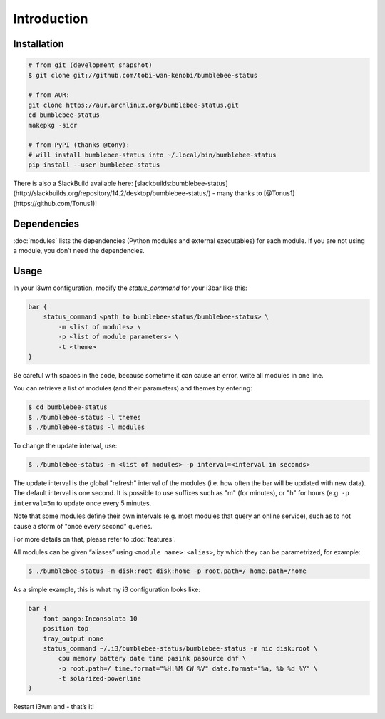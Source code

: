 Introduction
================

Installation
----------------

.. code-block:: bash


   # from git (development snapshot)
   $ git clone git://github.com/tobi-wan-kenobi/bumblebee-status

   # from AUR:
   git clone https://aur.archlinux.org/bumblebee-status.git
   cd bumblebee-status
   makepkg -sicr

   # from PyPI (thanks @tony):
   # will install bumblebee-status into ~/.local/bin/bumblebee-status
   pip install --user bumblebee-status


There is also a SlackBuild available here: [slackbuilds:bumblebee-status](http://slackbuilds.org/repository/14.2/desktop/bumblebee-status/) - many thanks to [@Tonus1](https://github.com/Tonus1)!

Dependencies
------------

:doc:`modules` lists the dependencies
(Python modules and external executables) for each module. If you are
not using a module, you don’t need the dependencies.

Usage
------------

In your i3wm configuration, modify the *status_command* for your i3bar
like this:

.. code-block:: bash

   bar {
       status_command <path to bumblebee-status/bumblebee-status> \
           -m <list of modules> \
           -p <list of module parameters> \
           -t <theme>
   }
Be careful with spaces in the code, because sometime it can cause an error, write all modules in one line.

You can retrieve a list of modules (and their parameters) and themes by
entering:

.. code-block:: bash

   $ cd bumblebee-status
   $ ./bumblebee-status -l themes
   $ ./bumblebee-status -l modules

To change the update interval, use:

.. code-block:: bash

   $ ./bumblebee-status -m <list of modules> -p interval=<interval in seconds>

The update interval is the global "refresh" interval of the modules (i.e. how often
the bar will be updated with new data). The default interval is one second. It is
possible to use suffixes such as "m" (for minutes), or "h" for hours (e.g.
``-p interval=5m`` to update once every 5 minutes.

Note that some modules define their own intervals (e.g. most modules that query
an online service), such as to not cause a storm of "once every second" queries.

For more details on that, please refer to :doc:`features`.

All modules can be given “aliases” using ``<module name>:<alias>``, by
which they can be parametrized, for example:

.. code-block:: bash

   $ ./bumblebee-status -m disk:root disk:home -p root.path=/ home.path=/home

As a simple example, this is what my i3 configuration looks like:

.. code-block:: bash

   bar {
       font pango:Inconsolata 10
       position top
       tray_output none
       status_command ~/.i3/bumblebee-status/bumblebee-status -m nic disk:root \
           cpu memory battery date time pasink pasource dnf \
           -p root.path=/ time.format="%H:%M CW %V" date.format="%a, %b %d %Y" \
           -t solarized-powerline
   }

Restart i3wm and - that’s it!

